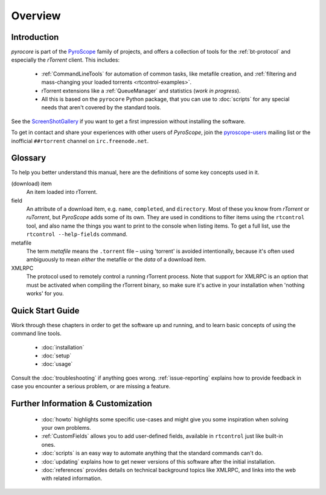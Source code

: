 Overview
========

Introduction
------------

*pyrocore* is part of the `PyroScope`_ family of projects, and offers a
collection of tools for the :ref:`bt-protocol` and especially the
*rTorrent* client. This includes:

  * :ref:`CommandLineTools` for automation of common tasks, like metafile creation, and
    :ref:`filtering and mass-changing your loaded torrents <rtcontrol-examples>`.
  * rTorrent extensions like a :ref:`QueueManager` and statistics (*work in progress*).
  * All this is based on the ``pyrocore`` Python package, that you can
    use to :doc:`scripts` for any special needs that aren't covered by
    the standard tools.

See the
`ScreenShotGallery <https://github.com/pyroscope/pyroscope/blob/wiki/ScreenShotGallery.md>`_
if you want to get a first impression without installing the software.

To get in contact and share your experiences with other users of
*PyroScope*, join the `pyroscope-users`_ mailing list or the inofficial
``##rtorrent`` channel on ``irc.freenode.net``.

.. _`PyroScope`: https://github.com/pyroscope
.. _`pyroscope-users`: http://groups.google.com/group/pyroscope-users


Glossary
--------

To help you better understand this manual,
here are the definitions of some key concepts used in it.

(download) item
    An item loaded into rTorrent.

field
    An attribute of a download item, e.g. ``name``, ``completed``, and ``directory``.
    Most of these you know from *rTorrent* or *ruTorrent*, but *PyroScope* adds some of its own.
    They are used in conditions to filter items using the ``rtcontrol`` tool,
    and also name the things you want to print to the console when listing items.
    To get a full list, use the ``rtcontrol --help-fields`` command.

metafile
    The term *metafile* means the ``.torrent`` file – using 'torrent' is avoided intentionally,
    because it's often used ambiguously to mean *either* the metafile or the *data* of a download item.

XMLRPC
    The protocol used to remotely control a running rTorrent process.
    Note that support for XMLRPC is an option that must be activated when compiling
    the rTorrent binary, so make sure it's active in your installation
    when 'nothing works' for you.


Quick Start Guide
-----------------

Work through these chapters in order to get the software up and running,
and to learn basic concepts of using the command line tools.

  * :doc:`installation`
  * :doc:`setup`
  * :doc:`usage`

Consult the :doc:`troubleshooting` if anything goes wrong.
:ref:`issue-reporting` explains how to provide feedback in case
you encounter a serious problem, or are missing a feature.


Further Information & Customization
-----------------------------------

  * :doc:`howto` highlights some specific use-cases and might
    give you some inspiration when solving your own problems.
  * :ref:`CustomFields` allows you to add user-defined fields,
    available in ``rtcontrol`` just like built-in ones.
  * :doc:`scripts` is an easy way to automate anything
    that the standard commands can't do.
  * :doc:`updating` explains how to get newer versions
    of this software after the initial installation.
  * :doc:`references` provides details on technical background topics
    like XMLRPC, and links into the web with related information.
